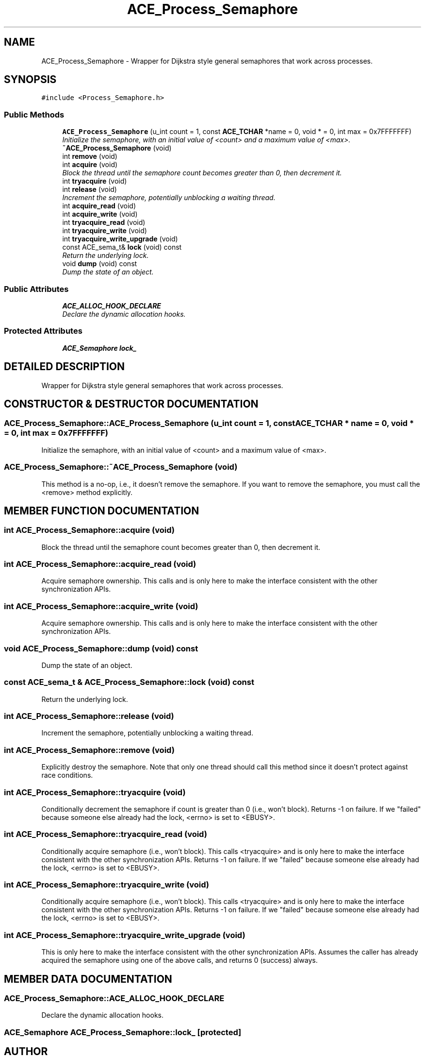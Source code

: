 .TH ACE_Process_Semaphore 3 "5 Oct 2001" "ACE" \" -*- nroff -*-
.ad l
.nh
.SH NAME
ACE_Process_Semaphore \- Wrapper for Dijkstra style general semaphores that work across processes. 
.SH SYNOPSIS
.br
.PP
\fC#include <Process_Semaphore.h>\fR
.PP
.SS Public Methods

.in +1c
.ti -1c
.RI "\fBACE_Process_Semaphore\fR (u_int count = 1, const \fBACE_TCHAR\fR *name = 0, void * = 0, int max = 0x7FFFFFFF)"
.br
.RI "\fIInitialize the semaphore, with an initial value of <count> and a maximum value of <max>.\fR"
.ti -1c
.RI "\fB~ACE_Process_Semaphore\fR (void)"
.br
.ti -1c
.RI "int \fBremove\fR (void)"
.br
.ti -1c
.RI "int \fBacquire\fR (void)"
.br
.RI "\fIBlock the thread until the semaphore count becomes greater than 0, then decrement it.\fR"
.ti -1c
.RI "int \fBtryacquire\fR (void)"
.br
.ti -1c
.RI "int \fBrelease\fR (void)"
.br
.RI "\fIIncrement the semaphore, potentially unblocking a waiting thread.\fR"
.ti -1c
.RI "int \fBacquire_read\fR (void)"
.br
.ti -1c
.RI "int \fBacquire_write\fR (void)"
.br
.ti -1c
.RI "int \fBtryacquire_read\fR (void)"
.br
.ti -1c
.RI "int \fBtryacquire_write\fR (void)"
.br
.ti -1c
.RI "int \fBtryacquire_write_upgrade\fR (void)"
.br
.ti -1c
.RI "const ACE_sema_t& \fBlock\fR (void) const"
.br
.RI "\fIReturn the underlying lock.\fR"
.ti -1c
.RI "void \fBdump\fR (void) const"
.br
.RI "\fIDump the state of an object.\fR"
.in -1c
.SS Public Attributes

.in +1c
.ti -1c
.RI "\fBACE_ALLOC_HOOK_DECLARE\fR"
.br
.RI "\fIDeclare the dynamic allocation hooks.\fR"
.in -1c
.SS Protected Attributes

.in +1c
.ti -1c
.RI "\fBACE_Semaphore\fR \fBlock_\fR"
.br
.in -1c
.SH DETAILED DESCRIPTION
.PP 
Wrapper for Dijkstra style general semaphores that work across processes.
.PP
.SH CONSTRUCTOR & DESTRUCTOR DOCUMENTATION
.PP 
.SS ACE_Process_Semaphore::ACE_Process_Semaphore (u_int count = 1, const \fBACE_TCHAR\fR * name = 0, void * = 0, int max = 0x7FFFFFFF)
.PP
Initialize the semaphore, with an initial value of <count> and a maximum value of <max>.
.PP
.SS ACE_Process_Semaphore::~ACE_Process_Semaphore (void)
.PP
This method is a no-op, i.e., it doesn't remove the semaphore. If you want to remove the semaphore, you must call the <remove> method explicitly. 
.SH MEMBER FUNCTION DOCUMENTATION
.PP 
.SS int ACE_Process_Semaphore::acquire (void)
.PP
Block the thread until the semaphore count becomes greater than 0, then decrement it.
.PP
.SS int ACE_Process_Semaphore::acquire_read (void)
.PP
Acquire semaphore ownership. This calls  and is only here to make the  interface consistent with the other synchronization APIs. 
.SS int ACE_Process_Semaphore::acquire_write (void)
.PP
Acquire semaphore ownership. This calls  and is only here to make the  interface consistent with the other synchronization APIs. 
.SS void ACE_Process_Semaphore::dump (void) const
.PP
Dump the state of an object.
.PP
.SS const ACE_sema_t & ACE_Process_Semaphore::lock (void) const
.PP
Return the underlying lock.
.PP
.SS int ACE_Process_Semaphore::release (void)
.PP
Increment the semaphore, potentially unblocking a waiting thread.
.PP
.SS int ACE_Process_Semaphore::remove (void)
.PP
Explicitly destroy the semaphore. Note that only one thread should call this method since it doesn't protect against race conditions. 
.SS int ACE_Process_Semaphore::tryacquire (void)
.PP
Conditionally decrement the semaphore if count is greater than 0 (i.e., won't block). Returns -1 on failure. If we "failed" because someone else already had the lock, <errno> is set to <EBUSY>. 
.SS int ACE_Process_Semaphore::tryacquire_read (void)
.PP
Conditionally acquire semaphore (i.e., won't block). This calls <tryacquire> and is only here to make the  interface consistent with the other synchronization APIs. Returns -1 on failure. If we "failed" because someone else already had the lock, <errno> is set to <EBUSY>. 
.SS int ACE_Process_Semaphore::tryacquire_write (void)
.PP
Conditionally acquire semaphore (i.e., won't block). This calls <tryacquire> and is only here to make the  interface consistent with the other synchronization APIs. Returns -1 on failure. If we "failed" because someone else already had the lock, <errno> is set to <EBUSY>. 
.SS int ACE_Process_Semaphore::tryacquire_write_upgrade (void)
.PP
This is only here to make the  interface consistent with the other synchronization APIs. Assumes the caller has already acquired the semaphore using one of the above calls, and returns 0 (success) always. 
.SH MEMBER DATA DOCUMENTATION
.PP 
.SS ACE_Process_Semaphore::ACE_ALLOC_HOOK_DECLARE
.PP
Declare the dynamic allocation hooks.
.PP
.SS \fBACE_Semaphore\fR ACE_Process_Semaphore::lock_\fC [protected]\fR
.PP


.SH AUTHOR
.PP 
Generated automatically by Doxygen for ACE from the source code.
